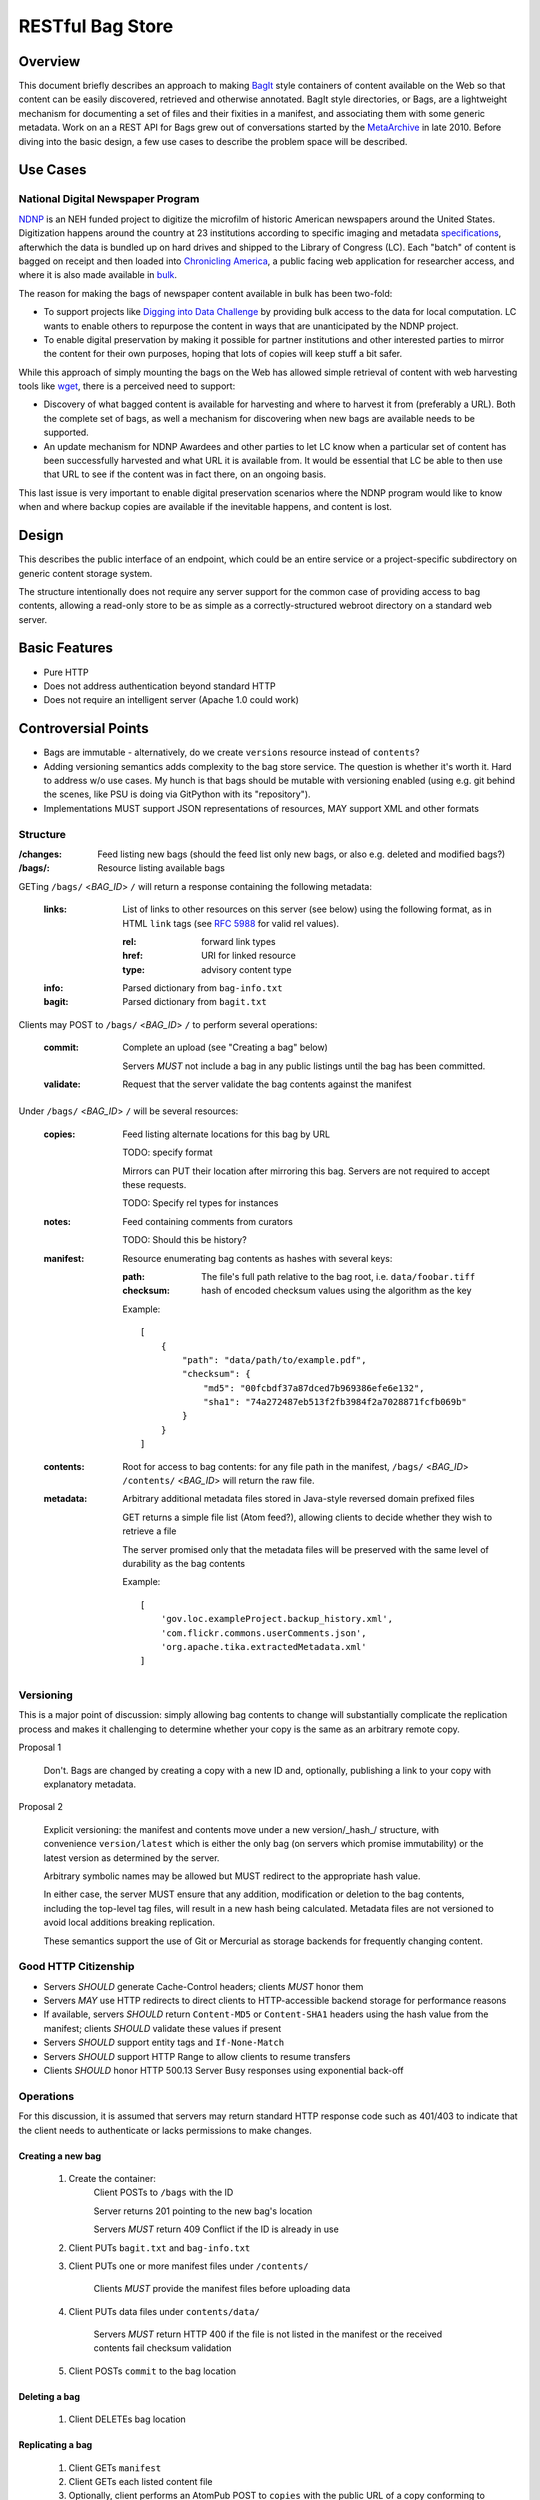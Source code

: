 RESTful Bag Store
=================

Overview
--------

This document briefly describes an approach to making `BagIt
<http://en.wikipedia.org/wiki/BagIt>`_ style containers
of content available on the Web so that content can be easily discovered, 
retrieved and otherwise annotated. BagIt style directories, or Bags, are a
lightweight mechanism for documenting a set of files and their fixities in a
manifest, and associating them with some generic metadata. Work on an a REST API for Bags grew out of conversations started by the 
`MetaArchive <http://www.metaarchive.org/>`_ in late 2010. Before diving into 
the basic design, a few use cases to describe the problem space will be
described.

Use Cases
---------

National Digital Newspaper Program
~~~~~~~~~~~~~~~~~~~~~~~~~~~~~~~~~~

`NDNP <http://www.loc.gov/ndnp/>`_ is an NEH funded project to digitize the 
microfilm of historic American newspapers around the United States. 
Digitization happens around the country at 23 institutions according to 
specific imaging and metadata 
`specifications <http://www.loc.gov/ndnp/techspecs.html>`_, afterwhich the data
is bundled up on hard drives and shipped to the Library of Congress (LC). Each
"batch" of content is bagged on receipt and then loaded into 
`Chronicling America <http://chroniclingamerica.loc.gov/>`_, a public facing 
web application for researcher access, and where it is also made available in 
`bulk <http://chroniclingamerica.loc.gov/data/>`_.

The reason for making the bags of newspaper content available in bulk has been 
two-fold:

* To support projects like 
  `Digging into Data Challenge <http://www.diggingintodata.org/>`_ by
  providing bulk access to the data for local computation. LC wants to enable 
  others to repurpose the content in ways that are unanticipated by the NDNP 
  project.

* To enable digital preservation by making it possible for partner 
  institutions and other interested parties to mirror the content for 
  their own purposes, hoping that lots of copies will keep stuff a bit safer.

While this approach of simply mounting the bags on the Web has allowed
simple retrieval of content with web harvesting tools like 
`wget <http://www.metaarchive.org/>`_, there is a perceived need to support:

* Discovery of what bagged content is available for harvesting and where
  to harvest it from (preferably a URL). Both the complete set of bags, as 
  well a mechanism for discovering when new bags are available needs to 
  be supported. 

* An update mechanism for NDNP Awardees and other parties to let LC know
  when a particular set of content has been successfully harvested and
  what URL it is available from. It would be essential that LC be able 
  to then use that URL to see if the content was in fact there, on an 
  ongoing basis.

This last issue is very important to enable digital preservation scenarios 
where the NDNP program would like to know when and where backup copies are 
available if the inevitable happens, and content is lost.

Design
------

This describes the public interface of an endpoint, which could be an entire
service or a project-specific subdirectory on generic content storage system.

The structure intentionally does not require any server support for the common
case of providing access to bag contents, allowing a read-only store to be as
simple as a correctly-structured webroot directory on a standard web server.

Basic Features
--------------

* Pure HTTP
* Does not address authentication beyond standard HTTP
* Does not require an intelligent server (Apache 1.0 could work)

Controversial Points
--------------------

* Bags are immutable - alternatively, do we create ``versions`` resource instead
  of ``contents``?
* Adding versioning semantics adds complexity to the bag store service.  The
  question is whether it's worth it.  Hard to address w/o use cases. My hunch 
  is that bags should be mutable with versioning enabled (using e.g. git behind 
  the scenes, like PSU is doing via GitPython with its "repository").
* Implementations MUST support JSON representations of resources, MAY support
  XML and other formats


Structure
~~~~~~~~~

:/changes:
    Feed listing new bags (should the feed list only new bags, or also e.g.
    deleted and modified bags?)

:/bags/:
    Resource listing available bags

GETing ``/bags/`` <*BAG_ID*> ``/`` will return a response containing the
following metadata:

    :links:
        List of links to other resources on this server (see below) using the
        following format, as in HTML ``link`` tags (see `RFC 5988
        <http://tools.ietf.org/html/rfc5988>`_ for valid rel values).

        :rel:
            forward link types
        :href:
            URI for linked resource
        :type:
            advisory content type

    :info:
        Parsed dictionary from ``bag-info.txt``

    :bagit:
        Parsed dictionary from ``bagit.txt``

Clients may POST to ``/bags/`` <*BAG_ID*> ``/`` to perform several operations:

    :commit:
        Complete an upload (see "Creating a bag" below)

        Servers *MUST* not include a bag in any public listings until the bag
        has been committed.

    :validate:
        Request that the server validate the bag contents against the manifest

Under ``/bags/`` <*BAG_ID*> ``/`` will be several resources:

    :copies:
        Feed listing alternate locations for this bag by URL

        TODO: specify format

        Mirrors can PUT their location after mirroring this bag. Servers are
        not required to accept these requests.

        TODO: Specify rel types for instances

    :notes:
        Feed containing comments from curators

        TODO: Should this be history?

    :manifest:
        Resource enumerating bag contents as hashes with several keys:

        :path:
            The file's full path relative to the bag root, i.e. ``data/foobar.tiff``

        :checksum:
            hash of encoded checksum values using the algorithm as the key

        Example::

            [
                {
                    "path": "data/path/to/example.pdf",
                    "checksum": {
                        "md5": "00fcbdf37a87dced7b969386efe6e132",
                        "sha1": "74a272487eb513f2fb3984f2a7028871fcfb069b"
                    }
                }
            ]

    :contents:
        Root for access to bag contents: for any file path in the manifest,
        ``/bags/`` <*BAG_ID*> ``/contents/`` <*BAG_ID*> will return the raw
        file.

    :metadata:
        Arbitrary additional metadata files stored in Java-style reversed
        domain prefixed files

        GET returns a simple file list (Atom feed?), allowing clients to
        decide whether they wish to retrieve a file

        The server promised only that the metadata files will be preserved
        with the same level of durability as the bag contents

        Example::

            [
                'gov.loc.exampleProject.backup_history.xml',
                'com.flickr.commons.userComments.json',
                'org.apache.tika.extractedMetadata.xml'
            ]


Versioning
~~~~~~~~~~

This is a major point of discussion: simply allowing bag contents to change
will substantially complicate the replication process and makes it challenging
to determine whether your copy is the same as an arbitrary remote copy.

Proposal 1

    Don't. Bags are changed by creating a copy with a new ID and, optionally,
    publishing a link to your copy with explanatory metadata.

Proposal 2

    Explicit versioning: the manifest and contents move under a new
    version/_hash_/ structure, with convenience ``version/latest`` which is
    either the only bag (on servers which promise immutability) or the latest
    version as determined by the server.

    Arbitrary symbolic names may be allowed but MUST redirect to the
    appropriate hash value.

    In either case, the server MUST ensure that any addition, modification or
    deletion to the bag contents, including the top-level tag files, will
    result in a new hash being calculated. Metadata files are not versioned
    to avoid local additions breaking replication.

    These semantics support the use of Git or Mercurial as storage backends
    for frequently changing content.

Good HTTP Citizenship
~~~~~~~~~~~~~~~~~~~~~

* Servers *SHOULD* generate Cache-Control headers; clients *MUST* honor them
* Servers *MAY* use HTTP redirects to direct clients to HTTP-accessible
  backend storage for performance reasons
* If available, servers *SHOULD* return ``Content-MD5`` or ``Content-SHA1``
  headers using the hash value from the manifest; clients *SHOULD* validate
  these values if present
* Servers *SHOULD* support entity tags and ``If-None-Match``
* Servers *SHOULD* support HTTP Range to allow clients to resume transfers
* Clients *SHOULD* honor HTTP 500.13 Server Busy responses using exponential
  back-off

Operations
~~~~~~~~~~

For this discussion, it is assumed that servers may return standard HTTP
response code such as 401/403 to indicate that the client needs to
authenticate or lacks permissions to make changes.

Creating a new bag
^^^^^^^^^^^^^^^^^^

    #. Create the container:
        Client POSTs to ``/bags`` with the ID

        Server returns 201 pointing to the new bag's location

        Servers *MUST* return 409 Conflict if the ID is already in use

    #. Client PUTs ``bagit.txt`` and ``bag-info.txt``

    #. Client PUTs one or more manifest files under ``/contents/``

        Clients *MUST* provide the manifest files before uploading data

    #. Client PUTs data files under ``contents/data/``

        Servers *MUST* return HTTP 400 if the file is not listed in the
        manifest or the received contents fail checksum validation

    #. Client POSTs ``commit`` to the bag location

Deleting a bag
^^^^^^^^^^^^^^

    #. Client DELETEs bag location

Replicating a bag
^^^^^^^^^^^^^^^^^

    #. Client GETs ``manifest``
    #. Client GETs each listed content file
    #. Optionally, client performs an AtomPub POST to ``copies`` with the
       public URL of a copy conforming to this specification.

Requesting Server Validation
^^^^^^^^^^^^^^^^^^^^^^^^^^^^

    #. Client POSTs operation=validate to ``/bags/`` <*BAG_ID*>
    #. Server returns HTTP 202 Accepted and an initial status resource with
       the following attributes:

       :uri:
           Unique URI which the client can GET to retrieve the current
           status

       :status:
           One of ``In Progress``, ``Failed``, or ``Successful``

       :progress:
           Integer percentage or null if the server does not support
           partial status

       :message:
           Human-readable summary message, which may only be available
           when the operation has completed

